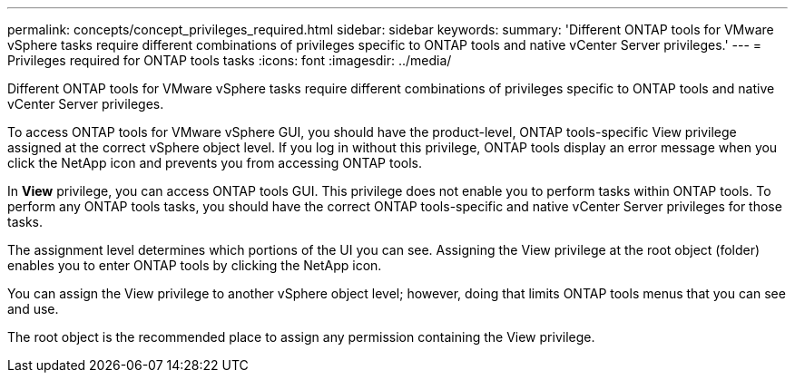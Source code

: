 ---
permalink: concepts/concept_privileges_required.html
sidebar: sidebar
keywords:
summary: 'Different ONTAP tools for VMware vSphere tasks require different combinations of privileges specific to ONTAP tools and native vCenter Server privileges.'
---
= Privileges required for ONTAP tools tasks
:icons: font
:imagesdir: ../media/

[.lead]
Different ONTAP tools for VMware vSphere tasks require different combinations of privileges specific to ONTAP tools and native vCenter Server privileges.

To access ONTAP tools for VMware vSphere GUI, you should have the product-level, ONTAP tools-specific View privilege assigned at the correct vSphere object level. If you log in without this privilege, ONTAP tools display an error message when you click the NetApp icon and prevents you from accessing ONTAP tools.

In *View* privilege, you can access ONTAP tools GUI. This privilege does not enable you to perform tasks within ONTAP tools. To perform any ONTAP tools tasks, you should have the correct ONTAP tools-specific and native vCenter Server privileges for those tasks.

The assignment level determines which portions of the UI you can see. Assigning the View privilege at the root object (folder) enables you to enter ONTAP tools by clicking the NetApp icon.

You can assign the View privilege to another vSphere object level; however, doing that limits ONTAP tools menus that you can see and use.

The root object is the recommended place to assign any permission containing the View privilege.
